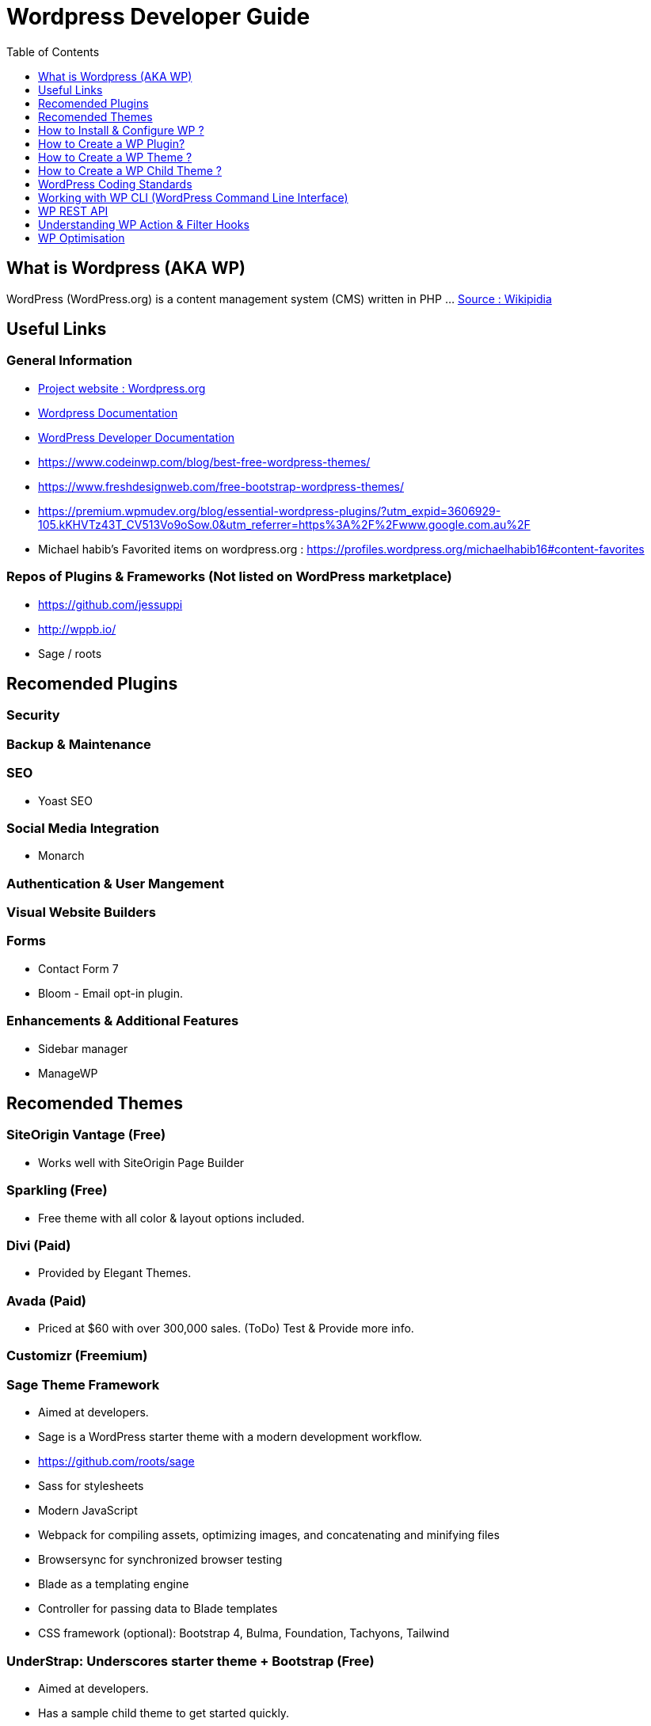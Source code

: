 = Wordpress Developer Guide
:toc:
:toclevels: 1

== What is Wordpress (AKA WP)
WordPress (WordPress.org) is a content management system (CMS) written in PHP ...  https://en.wikipedia.org/wiki/WordPress[Source : Wikipidia]



== Useful Links
=== General Information
- https://wordpress.org/[Project website : Wordpress.org] 
- https://wordpress.org/support/[Wordpress Documentation]
- https://developer.wordpress.org/[WordPress Developer Documentation]
- https://www.codeinwp.com/blog/best-free-wordpress-themes/ 
- https://www.freshdesignweb.com/free-bootstrap-wordpress-themes/
- https://premium.wpmudev.org/blog/essential-wordpress-plugins/?utm_expid=3606929-105.kKHVTz43T_CV513Vo9oSow.0&utm_referrer=https%3A%2F%2Fwww.google.com.au%2F

- Michael habib's Favorited items on wordpress.org : https://profiles.wordpress.org/michaelhabib16#content-favorites

=== Repos of Plugins & Frameworks (Not listed on WordPress marketplace)
- https://github.com/jessuppi
- http://wppb.io/
- Sage / roots


== Recomended Plugins



=== Security



=== Backup & Maintenance

=== SEO
- Yoast SEO


=== Social Media Integration

- Monarch


=== Authentication & User Mangement



=== Visual Website Builders

=== Forms
- Contact Form 7
- Bloom - Email opt-in plugin.

=== Enhancements & Additional Features 
- Sidebar manager
- ManageWP 

== Recomended Themes

=== SiteOrigin Vantage (Free)
- Works well with SiteOrigin Page Builder


=== Sparkling (Free)

- Free theme with all color & layout options included.


=== Divi (Paid) 
- Provided by Elegant Themes. 

=== Avada (Paid) 
- Priced at $60 with over 300,000 sales. (ToDo) Test & Provide more info.


=== Customizr (Freemium)


=== Sage Theme Framework
- Aimed at developers.
- Sage is a WordPress starter theme with a modern development workflow.
- https://github.com/roots/sage
- Sass for stylesheets
- Modern JavaScript
- Webpack for compiling assets, optimizing images, and concatenating and minifying files
- Browsersync for synchronized browser testing
- Blade as a templating engine
- Controller for passing data to Blade templates
- CSS framework (optional): Bootstrap 4, Bulma, Foundation, Tachyons, Tailwind


=== UnderStrap: Underscores starter theme + Bootstrap (Free)
- Aimed at developers.
- Has a sample child theme to get started quickly.
- Aimed at developers and does not include pretty css for production sites.

=== Components.underscores.me theme generator by WP
- Aimed at developers.

=== WordPress Themes & Plugins Marketplaces

==== WPMUDEV Plugins
- Smush
- HummingBird
- Defender

==== https://themefuse.com (premium) 
- Pricing:
** $60 for single site
** $100 for all themes and unlimited sites.
** $250 life time access & updates.

==== Elegent Themes 
- Pricing:
** $70 for access to all themes and updates for a year.
** $90 Access to all themes & plugins with updates for one year
** $250 lifetime access & updates.
** Also checkout Elegant market Place: https://elegantmarketplace.com/

- Third Party Elegant Themes Software:
** http://www.divithemeexamples.com/divi-layouts/
** http://www.divithemeexamples.com/divi-showcase-category/free-divi-child-themes/
** https://divi.space/
** https://elegantdivilayouts.com/
** http://divicreative.com
** https://divicake.com/
** https://besuperfly.com/shop/
** https://quiroz.co/divi-tutorials-much/divi-layout-kits/

== How to Install & Configure WP ?

=== Example Config in `wp-config.php`

Note: Config bleow are used in test environment, it's highlight recommended you change them as needed for live websites.
[source,php]
----
// Load test environment config based on requested domain, else load SAFE live site config
if (
	key_exists('HTTP_HOST', $_SERVER) &&
   (($_SERVER['HTTP_HOST'] == "testing-domain.example.com.com") ||
	!($_SERVER['SERVER_ADDR']))
) {
define('WP_SITEURL', 'https://example.com');
define('WP_HOME', WP_SITEURL);
define('WP_DEBUG', true); 
define('WP_DEBUG_DISPLAY', true);
define('WP_DEBUG_LOG', true);
define('WP_DISABLE_FATAL_ERROR_HANDLER', false);
define('SCRIPT_DEBUG', true);
define('DISALLOW_FILE_EDIT', false);
define('DISALLOW_FILE_MODS', false);
ini_set('display_errors', 1);

}else{
// Load SAFE live site config .
}
----

=== Setting File permission
The recommedned file permissions are  `755` for folders & `644` for files. 

To correct WordPress file permission, you can run the following commands in the terminal at the root level of the project (Usually `public_html/`)
----
find . -type d -exec chmod 755 {} +
find . -type f -exec chmod 644 {} +
----


== How to Create a WP Plugin?
=== Simple Plugin
- Create a file under WP root `/wp-content/plugins/my-plugin-name/my-plugin-name.php`
- Add then modify the following code as needed
+
[source,php]
----
<?php

/**
 * Plugin Name: MyPluginName
 * Plugin URI: mypluginname.com
 * Description: myplugindescription
 * Version: 0.1.0
 * Author: My Name
 * Author URI: https://mywebsite.com
 * */

// Function containing my code
my_plugin_name__function_name(){

}
/*
- When to run the above function ? below example excutes the function on the plugins_loaded action hook.
- Check out the WP Filter & Action Hooks section .
- Other action hooks to condier are : 'wp' , 'wp_loaded', 'init'                                                                                                                                  
*/
add_action('plugins_loaded', 'my_plugin_name__function_name');

----

== How to Create a WP Theme ?
=== Useful Links
- https://codex.wordpress.org/Theme_Development 
- https://codex.wordpress.org/Site_Design_and_Layout 
- https://codex.wordpress.org/Child_Themes

== How to Create a WP Child Theme ?

== WordPress Coding Standards
I'll only cover the important points, the rest can be found on https://make.wordpress.org/core/handbook/best-practices/coding-standards/
=== PHP Coding Standards

.Naming Convention
[source,php]
----
class Class_Name {

   private $variable_name = ""
   const CONSTANT_NAME = ""
   
   public function function_name($some_variable){
      
   }
}
----



== Working with WP CLI (WordPress Command Line Interface)

=== WP CLI Commands
https://developer.wordpress.org/cli/commands/

.Download WP using WP CLI
----
wp core download
----

.Install recommended plugins using WP CLI
----
wp plugin install \
woocommerce \
cc-child-pages \
contact-form-7 \
easy-wp-smtp \
post-smtp \
simple-image-sizes \
imagemagick-engine \
w3-total-cache \
updraftplus \
all-in-one-wp-security-and-firewall \
user-role-editor \
duplicate-post \
wp-force-login \
query-monitor
----

.Generate pages using WP CLI
----
wp post create --post_type=page --post_status="publish" --post_title="Home"
wp post create --post_type=page --post_status="publish" --post_title="About"
wp post create --post_type=page --post_status="publish" --post_title="Contact"
wp post create --post_type=page --post_status="publish" --post_title="Services"
wp post create --post_type=page --post_status="publish" --post_title="Terms & Conditions"
wp post create --post_type=page --post_status="publish" --post_title="Privacy Policy"

----

.Create menus using WP CLI
----
wp menu create "Primary Menu"
wp menu location assign primary-menu primary
wp menu create "Secondary Menu"
wp menu create "Sidebar Menu"
wp menu create "Footer Menu"

----

== WP REST API
=== Links
- https://developer.wordpress.org/rest-api
- https://developer.wordpress.org/rest-api/reference/posts/
- Custom Routes: https://developer.wordpress.org/reference/functions/register_rest_route/

=== Code Samples
----
DominName/wp-json/wp/v2/posts?per_page=3&orderby=date&order=desc&status=publish
----

== Understanding WP Action & Filter Hooks 


=== Commonly used action hooks.
----
muplugins_loaded
plugin_loaded`
init
wp_loaded                          
wp
----

.Commonly used filter hooks.
----


----
 

=== Useful Links
https://adambrown.info/p/wp_hooks/hook
https://codex.wordpress.org/Plugin_API/Action_Reference
 

 
== WP Optimisation
- Use PHP 7.2 with Opcache
- GZip
- Convert images to .webp then compress 
- Image lazy loading
- Long term file cache by adding expiry headers.
- 
 

 
